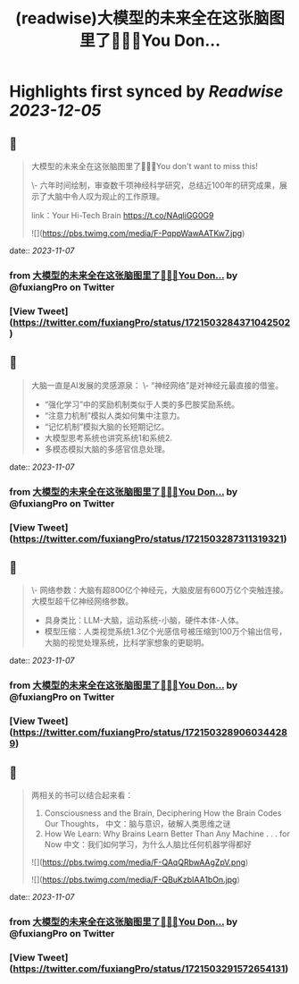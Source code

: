 :PROPERTIES:
:title: (readwise)大模型的未来全在这张脑图里了🤯🤯🤯You Don...
:END:

:PROPERTIES:
:author: [[fuxiangPro on Twitter]]
:full-title: "大模型的未来全在这张脑图里了🤯🤯🤯You Don..."
:category: [[tweets]]
:url: https://twitter.com/fuxiangPro/status/1721503284371042502
:image-url: https://pbs.twimg.com/profile_images/1646378088576749568/jQV0pTtA.jpg
:END:

* Highlights first synced by [[Readwise]] [[2023-12-05]]
** 📌
#+BEGIN_QUOTE
大模型的未来全在这张脑图里了🤯🤯🤯You don't want to miss this!

\- 六年时间绘制，审查数千项神经科学研究，总结近100年的研究成果，展示了大脑中令人叹为观止的工作原理。

link：Your Hi-Tech Brain 
https://t.co/NAqliGG0G9 

![](https://pbs.twimg.com/media/F-PqppWawAATKw7.jpg) 
#+END_QUOTE
    date:: [[2023-11-07]]
*** from _大模型的未来全在这张脑图里了🤯🤯🤯You Don..._ by @fuxiangPro on Twitter
*** [View Tweet](https://twitter.com/fuxiangPro/status/1721503284371042502)
** 📌
#+BEGIN_QUOTE
大脑一直是AI发展的灵感源泉：
\- “神经网络”是对神经元最直接的借鉴。
- “强化学习”中的奖励机制类似于人类的多巴胺奖励系统。
- “注意力机制”模拟人类如何集中注意力。
- “记忆机制”模拟大脑的长短期记忆。
- 大模型思考系统也讲究系统1和系统2.
- 多模态模拟大脑的多感官信息处理。 
#+END_QUOTE
    date:: [[2023-11-07]]
*** from _大模型的未来全在这张脑图里了🤯🤯🤯You Don..._ by @fuxiangPro on Twitter
*** [View Tweet](https://twitter.com/fuxiangPro/status/1721503287311319321)
** 📌
#+BEGIN_QUOTE
\- 网络参数：大脑有超800亿个神经元，大脑皮层有600万亿个突触连接。大模型超千亿神经网络参数。
- 具身类比：LLM-大脑，运动系统-小脑，硬件本体-人体。
- 模型压缩：人类视觉系统1.3亿个光感信号被压缩到100万个输出信号，大脑的视觉处理系统，比科学家想象的更聪明。 
#+END_QUOTE
    date:: [[2023-11-07]]
*** from _大模型的未来全在这张脑图里了🤯🤯🤯You Don..._ by @fuxiangPro on Twitter
*** [View Tweet](https://twitter.com/fuxiangPro/status/1721503289060344289)
** 📌
#+BEGIN_QUOTE
两相关的书可以结合起来看：
1. Consciousness and the Brain, Deciphering How the Brain Codes Our Thoughts， 中文：脑与意识，破解人类思维之谜
2. How We Learn: Why Brains Learn Better Than Any Machine . . . for Now 中文：我们如何学习，为什么人脑比任何机器学得都好 

![](https://pbs.twimg.com/media/F-QAqQRbwAAgZpV.png) 

![](https://pbs.twimg.com/media/F-QBuKzbIAA1bOn.jpg) 
#+END_QUOTE
    date:: [[2023-11-07]]
*** from _大模型的未来全在这张脑图里了🤯🤯🤯You Don..._ by @fuxiangPro on Twitter
*** [View Tweet](https://twitter.com/fuxiangPro/status/1721503291572654131)